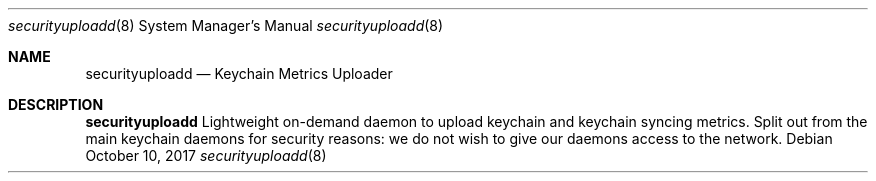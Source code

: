 .Dd October 10, 2017
.Dt securityuploadd 8
.Os
.Sh NAME
.Nm securityuploadd
.Nd Keychain Metrics Uploader
.Sh DESCRIPTION
.Nm
Lightweight on-demand daemon to upload keychain and keychain syncing metrics. Split out from the main keychain daemons for security reasons: we do not wish to give our daemons access to the network.
